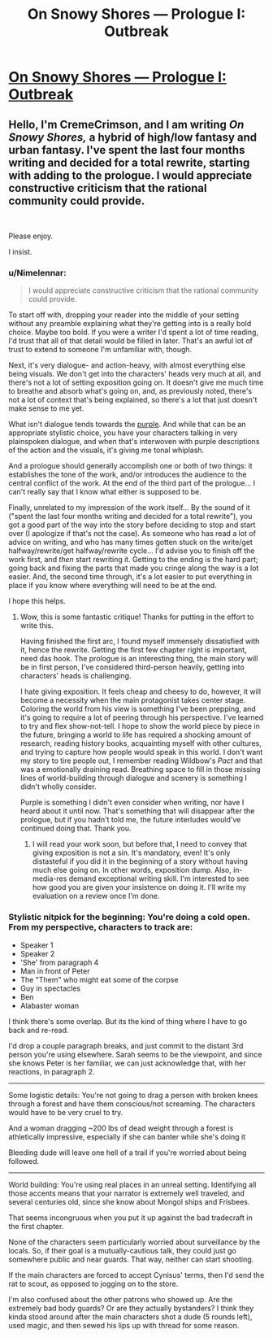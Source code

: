 #+TITLE: On Snowy Shores — Prologue I: Outbreak

* [[https://www.royalroad.com/fiction/22559/on-snowy-shores/chapter/369165/prologue-i-outbreak][On Snowy Shores — Prologue I: Outbreak]]
:PROPERTIES:
:Author: CremeCrimson
:Score: 16
:DateUnix: 1560213897.0
:DateShort: 2019-Jun-11
:END:

** Hello, I'm CremeCrimson, and I am writing /On Snowy/ /Shores,/ a hybrid of high/low fantasy and urban fantasy. I've spent the last four months writing and decided for a total rewrite, starting with adding to the prologue. I would appreciate constructive criticism that the rational community could provide.

​

Please enjoy.

I insist.
:PROPERTIES:
:Author: CremeCrimson
:Score: 7
:DateUnix: 1560214159.0
:DateShort: 2019-Jun-11
:END:

*** u/Nimelennar:
#+begin_quote
  I would appreciate constructive criticism that the rational community could provide.
#+end_quote

To start off with, dropping your reader into the middle of your setting without any preamble explaining what they're getting into is a really bold choice. Maybe too bold. If you were a writer I'd spent a lot of time reading, I'd trust that all of that detail would be filled in later. That's an awful lot of trust to extend to someone I'm unfamiliar with, though.

Next, it's very dialogue- and action-heavy, with almost everything else being visuals. We don't get into the characters' heads very much at all, and there's not a lot of setting exposition going on. It doesn't give me much time to breathe and absorb what's going on, and, as previously noted, there's not a lot of context that's being explained, so there's a lot that just doesn't make sense to me yet.

What isn't dialogue tends towards the [[https://en.wikipedia.org/wiki/Purple_prose][purple]]. And while that can be an appropriate stylistic choice, you have your characters talking in very plainspoken dialogue, and when that's interwoven with purple descriptions of the action and the visuals, it's giving me tonal whiplash.

And a prologue should generally accomplish one or both of two things: it establishes the tone of the work, and/or introduces the audience to the central conflict of the work. At the end of the third part of the prologue... I can't really say that I know what either is supposed to be.

Finally, unrelated to my impression of the work itself... By the sound of it ("spent the last four months writing and decided for a total rewrite"), you got a good part of the way into the story before deciding to stop and start over (I apologize if that's not the case). As someone who has read a lot of advice on writing, and who has many times gotten stuck on the write/get halfway/rewrite/get halfway/rewrite cycle... I'd advise you to finish off the work first, and /then/ start rewriting it. Getting to the ending is the hard part; going back and fixing the parts that made you cringe along the way is a lot easier. And, the second time through, it's a lot easier to put everything in place if you know where everything will need to be at the end.

I hope this helps.
:PROPERTIES:
:Author: Nimelennar
:Score: 21
:DateUnix: 1560220922.0
:DateShort: 2019-Jun-11
:END:

**** Wow, this is some fantastic critique! Thanks for putting in the effort to write this.

Having finished the first arc, I found myself immensely dissatisfied with it, hence the rewrite. Getting the first few chapter right is important, need das hook. The prologue is an interesting thing, the main story will be in first person, I've considered third-person heavily, getting into characters' heads is challenging.

I hate giving exposition. It feels cheap and cheesy to do, however, it will become a necessity when the main protagonist takes center stage. Coloring the world from his view is something I've been prepping, and it's going to require a lot of peering through his perspective. I've learned to try and flex show-not-tell. I hope to show the world piece by piece in the future, bringing a world to life has required a shocking amount of research, reading history books, acquainting myself with other cultures, and trying to capture how people would speak in this world. I don't want my story to tire people out, I remember reading Wildbow's /Pact/ and that was a emotionally draining read. Breathing space to fill in those missing lines of world-building through dialogue and scenery is something I didn't wholly consider.

Purple is something I didn't even consider when writing, nor have I heard about it until now. That's something that will disappear after the prologue, but if you hadn't told me, the future interludes would've continued doing that. Thank you.
:PROPERTIES:
:Author: CremeCrimson
:Score: 4
:DateUnix: 1560223626.0
:DateShort: 2019-Jun-11
:END:

***** I will read your work soon, but before that, I need to convey that giving exposition is not a sin. It's mandatory, even! It's only distasteful if you did it in the beginning of a story without having much else going on. In other words, exposition dump. Also, in-media-res demand exceptional writing skill. I'm interested to see how good you are given your insistence on doing it. I'll write my evaluation on a review once I'm done.
:PROPERTIES:
:Author: sambelulek
:Score: 3
:DateUnix: 1560276279.0
:DateShort: 2019-Jun-11
:END:


*** Stylistic nitpick for the beginning: You're doing a cold open. From my perspective, characters to track are:

- Speaker 1
- Speaker 2
- 'She' from paragraph 4
- Man in front of Peter
- The "Them" who might eat some of the corpse
- Guy in spectacles
- Ben
- Alabaster woman

I think there's some overlap. But its the kind of thing where I have to go back and re-read.

I'd drop a couple paragraph breaks, and just commit to the distant 3rd person you're using elsewhere. Sarah seems to be the viewpoint, and since she knows Peter is her familiar, we can just acknowledge that, with her reactions, in paragraph 2.

--------------

Some logistic details: You're not going to drag a person with broken knees through a forest and have them conscious/not screaming. The characters would have to be very cruel to try.

And a woman dragging ~200 lbs of dead weight through a forest is athletically impressive, especially if she can banter while she's doing it

Bleeding dude will leave one hell of a trail if you're worried about being followed.

--------------

World building: You're using real places in an unreal setting. Identifying all those accents means that your narrator is extremely well traveled, and several centuries old, since she know about Mongol ships and Frisbees.

That seems incongruous when you put it up against the bad tradecraft in the first chapter.

None of the characters seem particularly worried about surveillance by the locals. So, if their goal is a mutually-cautious talk, they could just go somewhere public and near guards. That way, neither can start shooting.

If the main characters are forced to accept Cynisus' terms, then I'd send the rat to scout, as opposed to jogging on to the store.

I'm also confused about the other patrons who showed up. Are the extremely bad body guards? Or are they actually bystanders? I think they kinda stood around after the main characters shot a dude (5 rounds left), used magic, and then sewed his lips up with thread for some reason.
:PROPERTIES:
:Author: best_cat
:Score: 10
:DateUnix: 1560226229.0
:DateShort: 2019-Jun-11
:END:
